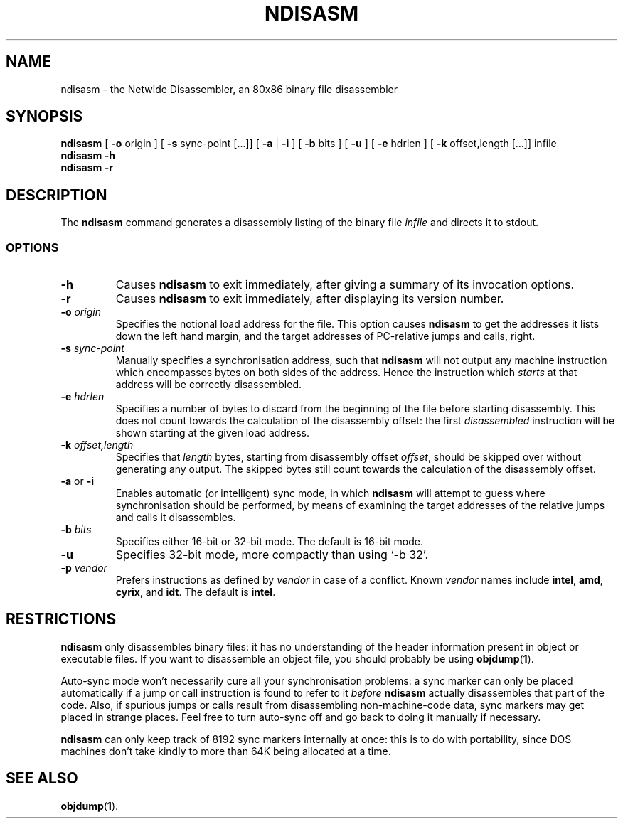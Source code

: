 .\" $Id: ndisasm.1,v 1.24 2004/01/07 06:17:21 fbkotler Exp $
.\"
.\" This file is part of NASM and is released under the NASM License.
.\"
.TH NDISASM 1 "The Netwide Assembler Project"
.SH NAME
ndisasm \- the Netwide Disassembler, an 80x86 binary file disassembler
.SH SYNOPSIS
.B ndisasm
[
.B \-o
origin
] [
.B \-s
sync-point [...]]
[
.B \-a
|
.B \-i
] [
.B \-b
bits
] [
.B -u
] [
.B \-e
hdrlen
] [
.B \-k
offset,length [...]]
infile
.br
.B ndisasm \-h
.br
.B ndisasm \-r
.SH DESCRIPTION
The
.B ndisasm
command generates a disassembly listing of the binary file
.I infile
and directs it to stdout.
.SS OPTIONS
.TP
.B \-h
Causes
.B ndisasm
to exit immediately, after giving a summary of its invocation
options.
.TP
.BI \-r
Causes
.B ndisasm
to exit immediately, after displaying its version number.
.TP
.BI \-o " origin"
Specifies the notional load address for the file. This option causes
.B ndisasm
to get the addresses it lists down the left hand margin, and the
target addresses of PC-relative jumps and calls, right.
.TP
.BI \-s " sync-point"
Manually specifies a synchronisation address, such that
.B ndisasm
will not output any machine instruction which encompasses bytes on
both sides of the address. Hence the instruction which
.I starts
at that address will be correctly disassembled.
.TP
.BI \-e " hdrlen"
Specifies a number of bytes to discard from the beginning of the
file before starting disassembly. This does not count towards the
calculation of the disassembly offset: the first
.I disassembled
instruction will be shown starting at the given load address.
.TP
.BI \-k " offset,length"
Specifies that
.I length
bytes, starting from disassembly offset
.IR offset ,
should be skipped over without generating any output. The skipped
bytes still count towards the calculation of the disassembly offset.
.TP
.BR \-a " or " \-i
Enables automatic (or intelligent) sync mode, in which
.B ndisasm
will attempt to guess where synchronisation should be performed, by
means of examining the target addresses of the relative jumps and
calls it disassembles.
.TP
.BI \-b " bits"
Specifies either 16-bit or 32-bit mode. The default is 16-bit mode.
.TP
.B \-u
Specifies 32-bit mode, more compactly than using `-b 32'.
.TP
.BI \-p " vendor"
Prefers instructions as defined by
.I vendor
in case of a conflict.  Known
.I vendor
names include
.BR intel ,
.BR amd ,
.BR cyrix ,
and
.BR idt .
The default is
.BR intel .
.PP
.RE
.SH RESTRICTIONS
.B ndisasm
only disassembles binary files: it has no understanding of the
header information present in object or executable files. If you
want to disassemble an object file, you should probably be using
.BR objdump "(" 1 ")."
.PP
Auto-sync mode won't necessarily cure all your synchronisation
problems: a sync marker can only be placed automatically if a jump
or call instruction is found to refer to it
.I before
.B ndisasm
actually disassembles that part of the code. Also, if spurious jumps
or calls result from disassembling non-machine-code data, sync
markers may get placed in strange places. Feel free to turn
auto-sync off and go back to doing it manually if necessary.
.PP
.B ndisasm
can only keep track of 8192 sync markers internally at once: this is
to do with portability, since DOS machines don't take kindly to more
than 64K being allocated at a time.
.PP
.SH SEE ALSO
.BR objdump "(" 1 ")."
